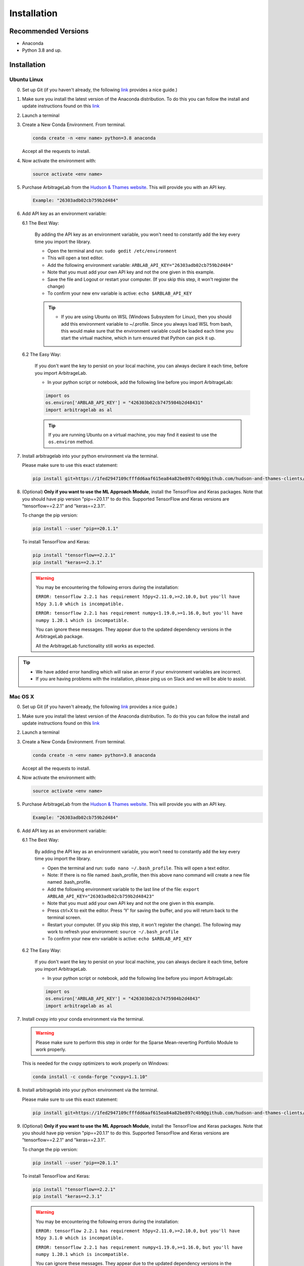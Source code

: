 .. _getting_started-installation:

============
Installation
============

Recommended Versions
####################

* Anaconda
* Python 3.8 and up.

Installation
############

Ubuntu Linux
************

0. Set up Git (if you haven't already, the following `link <https://docs.github.com/en/free-pro-team@latest/github/getting-started-with-github/set-up-git>`__ provides a nice guide.)
1. Make sure you install the latest version of the Anaconda distribution. To do this you can follow the install and update instructions found on this `link <https://www.anaconda.com/products/individual>`_
2. Launch a terminal
3. Create a New Conda Environment. From terminal.

   .. code-block::

      conda create -n <env name> python=3.8 anaconda

   Accept all the requests to install.

4. Now activate the environment with:

   .. code-block::

      source activate <env name>

5. Purchase ArbitrageLab from the `Hudson & Thames website <https://portal.hudsonthames.org>`__. This will provide you with an API key.

   .. code-block::

       Example: "26303adb02cb759b2d484"

6. Add API key as an environment variable:

   6.1 The Best Way:

      By adding the API key as an environment variable, you won't need to constantly add the key every time you import the library.

      * Open the terminal and run: ``sudo gedit /etc/environment``
      * This will open a text editor.
      * Add the following environment variable: ``ARBLAB_API_KEY="26303adb02cb759b2d484"``
      * Note that you must add your own API key and not the one given in this example.
      * Save the file and Logout or restart your computer. (If you skip this step, it won't register the change)
      * To confirm your new env variable is active: ``echo $ARBLAB_API_KEY``

      .. tip::

         * If you are using Ubuntu on WSL (Windows Subsystem for Linux), then you should add this environment variable
           to ~/.profile. Since you always load WSL from bash, this would make sure that the environment variable could
           be loaded each time you start the virtual machine, which in turn ensured that Python can pick it up.


   6.2 The Easy Way:

      If you don't want the key to persist on your local machine, you can always declare it each time, before you import ArbitrageLab.

      * In your python script or notebook, add the following line before you import ArbitrageLab:

      .. code::

         import os
         os.environ['ARBLAB_API_KEY'] = "426303b02cb7475984b2d48431"
         import arbitragelab as al

      .. tip::

         If you are running Ubuntu on a virtual machine, you may find it easiest to use the ``os.environ`` method.

7. Install arbitragelab into your python environment via the terminal.

   Please make sure to use this exact statement:

   .. code-block::

      pip install git+https://1fed2947109cfffdd6aaf615ea84a82be897c4b9@github.com/hudson-and-thames-clients/arbitragelab.git

8. (Optional) **Only if you want to use the ML Approach Module**, install the TensorFlow and Keras packages.
   Note that you should have pip version "pip==20.1.1" to do this. Supported TensorFlow and Keras versions
   are "tensorflow==2.2.1" and "keras==2.3.1".

   To change the pip version:

   .. code-block::

      pip install --user "pip==20.1.1"

   To install TensorFlow and Keras:

   .. code-block::

      pip install "tensorflow==2.2.1"
      pip install "keras==2.3.1"

   .. warning::

      You may be encountering the following errors during the installation:

      ``ERROR: tensorflow 2.2.1 has requirement h5py<2.11.0,>=2.10.0,``
      ``but you'll have h5py 3.1.0 which is incompatible.``

      ``ERROR: tensorflow 2.2.1 has requirement numpy<1.19.0,>=1.16.0,``
      ``but you'll have numpy 1.20.1 which is incompatible.``

      You can ignore these messages. They appear due to the updated dependency versions in the ArbitrageLab package.

      All the ArbitrageLab functionality still works as expected.

.. tip::

   * We have added error handling which will raise an error if your environment variables are incorrect.
   * If you are having problems with the installation, please ping us on Slack and we will be able to assist.


Mac OS X
********

0. Set up Git (if you haven't already, the following `link <https://docs.github.com/en/free-pro-team@latest/github/getting-started-with-github/set-up-git>`__ provides a nice guide.)
1. Make sure you install the latest version of the Anaconda distribution. To do this you can follow the install and update instructions found on this `link <https://www.anaconda.com/products/individual>`_
2. Launch a terminal
3. Create a New Conda Environment. From terminal.

   .. code-block::

      conda create -n <env name> python=3.8 anaconda

   Accept all the requests to install.

4. Now activate the environment with:

   .. code-block::

      source activate <env name>

5. Purchase ArbitrageLab from the `Hudson & Thames website <https://portal.hudsonthames.org>`__. This will provide you with an API key.

   .. code-block::

      Example: "26303adb02cb759b2d484"

6. Add API key as an environment variable:

   6.1 The Best Way:

      By adding the API key as an environment variable, you won't need to constantly add the key every time you import the library.

      * Open the terminal and run: ``sudo nano ~/.bash_profile``. This will open a text editor.
      * Note: If there is no file named .bash_profile, then this above nano command will create a new file named .bash_profile.
      * Add the following environment variable to the last line of the file: ``export ARBLAB_API_KEY="26303adb02cb759b2d48423"``
      * Note that you must add your own API key and not the one given in this example.
      * Press ctrl+X to exit the editor. Press ‘Y’ for saving the buffer, and you will return back to the terminal screen.
      * Restart your computer. (If you skip this step, it won't register the change). The following may work to refresh your environment: ``source ~/.bash_profile``
      * To confirm your new env variable is active: ``echo $ARBLAB_API_KEY``

   6.2 The Easy Way:

      If you don't want the key to persist on your local machine, you can always declare it each time, before you import ArbitrageLab.

      * In your python script or notebook, add the following line before you import ArbitrageLab:

      .. code::

         import os
         os.environ['ARBLAB_API_KEY'] = "426303b02cb7475984b2d4843"
         import arbitragelab as al

7. Install cvxpy into your conda environment via the terminal.

   .. warning::

        Please make sure to perform this step in order for the Sparse Mean-reverting Portfolio Module to work properly.

   This is needed for the cvxpy optimizers to work properly on Windows:

   .. code-block::

      conda install -c conda-forge "cvxpy=1.1.10"

8. Install arbitragelab into your python environment via the terminal.

   Please make sure to use this exact statement:

   .. code-block::

      pip install git+https://1fed2947109cfffdd6aaf615ea84a82be897c4b9@github.com/hudson-and-thames-clients/arbitragelab.git

9. (Optional) **Only if you want to use the ML Approach Module**, install the TensorFlow and Keras packages.
   Note that you should have pip version "pip==20.1.1" to do this. Supported TensorFlow and Keras versions
   are "tensorflow==2.2.1" and "keras==2.3.1".

   To change the pip version:

   .. code-block::

      pip install --user "pip==20.1.1"

   To install TensorFlow and Keras:

   .. code-block::

      pip install "tensorflow==2.2.1"
      pip install "keras==2.3.1"

   .. warning::

      You may be encountering the following errors during the installation:

      ``ERROR: tensorflow 2.2.1 has requirement h5py<2.11.0,>=2.10.0,``
      ``but you'll have h5py 3.1.0 which is incompatible.``

      ``ERROR: tensorflow 2.2.1 has requirement numpy<1.19.0,>=1.16.0,``
      ``but you'll have numpy 1.20.1 which is incompatible.``

      You can ignore these messages. They appear due to the updated dependency versions in the ArbitrageLab package.

      All the ArbitrageLab functionality still works as expected.

.. tip::

   * We have added error handling which will raise an error if your environment variables are incorrect.
   * If you are having problems with the installation, please ping us on Slack and we will be able to assist.


Windows
*******

0. Set up Git (if you haven't already, the following `link <https://docs.github.com/en/free-pro-team@latest/github/getting-started-with-github/set-up-git>`__ provides a nice guide.)
1. Download and install the latest version of `Anaconda 3 <https://www.anaconda.com/products/individual>`__
2. Launch Anacoda Prompt
3. Create new environment (replace <env name> with a name, for example ``arbitragelab``):

   .. code-block::

      conda create -n <env name> python=3.8 anaconda

4. Activate the new environment:

   .. code-block::

      conda activate <env name>

5. Purchase ArbitrageLab from the `Hudson & Thames website <https://portal.hudsonthames.org>`__. This will provide you with an API key.

   .. code-block::

      Example: "26303adb02cb759b2d484233"

6. Add API key as an environment variable:

   6.1 The Best Way:

      By adding the API key as an environment variable, you won't need to constantly add the key every time you import the library.

      * Open command prompt as an administrator.
      * Create the variable: ``setx ARBLAB_API_KEY  "26303adb02cb759b2d4"``
      * Note that you must add your own API key and not the one given in this example.
      * Close and open a new command prompt
      * Validate that your variable has been added: ``echo %ARBLAB_API_KEY%``

   6.2 The Easy Way:

      If you don't want the key to persist on your local machine, you can always declare it each time, before you import ArbitrageLab.

      * In your python script or notebook, add the following line before you import ArbitrageLab:

      .. code::

         import os
         os.environ['ARBLAB_API_KEY'] = "426303b02cb7475984b2d484"
         import arbitragelab as al

7. Install arbitragelab into your python environment via the terminal.

   Please make sure to use this exact statement:

   .. code-block::

      pip install git+https://1fed2947109cfffdd6aaf615ea84a82be897c4b9@github.com/hudson-and-thames-clients/arbitragelab.git

8. (Optional) **Only if you want to use the ML Approach Module**, install the TensorFlow and Keras packages.
   Note that you should have pip version "pip==20.1.1" to do this. Supported TensorFlow and Keras versions
   are "tensorflow==2.2.1" and "keras==2.3.1".

   To change the pip version:

   .. code-block::

      pip install --user "pip==20.1.1"

   To install TensorFlow and Keras:

   .. code-block::

      pip install "tensorflow==2.2.1"
      pip install "keras==2.3.1"

   .. warning::

      You may be encountering the following errors during the installation:

      ``ERROR: tensorflow 2.2.1 has requirement h5py<2.11.0,>=2.10.0,``
      ``but you'll have h5py 3.1.0 which is incompatible.``

      ``ERROR: tensorflow 2.2.1 has requirement numpy<1.19.0,>=1.16.0,``
      ``but you'll have numpy 1.20.1 which is incompatible.``

      You can ignore these messages. They appear due to the updated dependency versions in the ArbitrageLab package.

      All the ArbitrageLab functionality still works as expected.

.. tip::

   * We have added error handling which will raise an error if your environment variables are incorrect.
   * If you are having problems with the installation, please ping us on Slack and we will be able to assist.

Important Notes
###############
* You may need to `install Cython <https://cython.readthedocs.io/en/latest/src/quickstart/install.html>`__ if your distribution hasn't already.
* ArbitrageLab requires an internet connection when you import the library. This checks that your API key is valid.
* We have added analytics to the library which will let us know in which city the function call was made and which functions were called, but it shares no personal data and goes via Google Analytics.
  This to help aid our team to improve the functionality that is used the most (standard practice with SaaS products).

